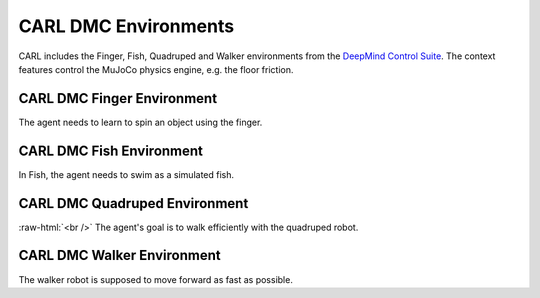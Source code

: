 .. role:: raw-html(raw)
    :format: html

CARL DMC Environments
######################
CARL includes the Finger, Fish, Quadruped and Walker environments from the `DeepMind Control Suite <https://github.com/deepmind/dm_control>`_.
The context features control the MuJoCo physics engine, e.g. the floor friction.


CARL DMC Finger Environment
***************************
.. image:: ../data/screenshots/finger.jpg
  :width: 25%
  :align: center
  :alt: Screenshot of CARLDmcFinger


The agent needs to learn to spin an object using the finger.


.. csv-table:: Defaults and Bounds
   :file: ../data/context_definitions/CARLDmcFinger.csv
   :header-rows: 1



CARL DMC Fish Environment
**********************
.. image:: ../data/screenshots/fish.jpg
    :width: 25%
    :height: 100px
    :align: center
    :alt: Screenshot of CARLDmcFish


In Fish, the agent needs to swim as a simulated fish.


.. csv-table:: Defaults and Bounds
   :file: ../data/context_definitions/CARLDmcFish.csv
   :header-rows: 1



CARL DMC Quadruped Environment
**********************
.. image:: ../data/screenshots/quadruped.jpg
    :width: 25%
    :align: center
    :alt: Screenshot of CARLDmcQuadruped

.. image:: ../data/context_generalization_plots/plot_ecdf_CARLDmcQuadrupedEnv.png
    :width: 50%
    :align: right
    :alt: Influence of context settings on an agent trained on the default environment.

:raw-html:`<br />`
The agent's goal is to walk efficiently with the quadruped robot.


.. csv-table:: Defaults and Bounds
   :file: ../data/context_definitions/CARLDmcQuadruped.csv
   :header-rows: 1



CARL DMC Walker Environment
*****************************
.. image:: ../data/screenshots/walker.jpg
    :width: 25%
    :align: left
    :alt: Screenshot of CARLDmcWalker

.. image:: ../data/context_generalization_plots/plot_ecdf_CARLDmcWalkerEnv.png
    :width: 50%
    :align: right
    :alt: Influence of context settings on an agent trained on the default environment.

The walker robot is supposed to move forward as fast as possible.


.. csv-table:: Defaults and Bounds
   :file: ../data/context_definitions/CARLDmcWalker.csv
   :header-rows: 1